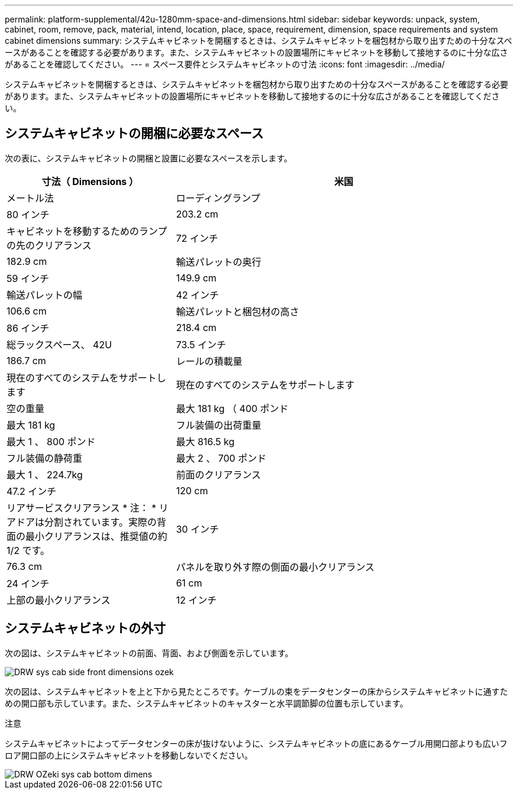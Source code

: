 ---
permalink: platform-supplemental/42u-1280mm-space-and-dimensions.html 
sidebar: sidebar 
keywords: unpack, system, cabinet, room, remove, pack, material, intend, location, place, space, requirement, dimension, space requirements and system cabinet dimensions 
summary: システムキャビネットを開梱するときは、システムキャビネットを梱包材から取り出すための十分なスペースがあることを確認する必要があります。また、システムキャビネットの設置場所にキャビネットを移動して接地するのに十分な広さがあることを確認してください。 
---
= スペース要件とシステムキャビネットの寸法
:icons: font
:imagesdir: ../media/


[role="lead"]
システムキャビネットを開梱するときは、システムキャビネットを梱包材から取り出すための十分なスペースがあることを確認する必要があります。また、システムキャビネットの設置場所にキャビネットを移動して接地するのに十分な広さがあることを確認してください。



== システムキャビネットの開梱に必要なスペース

次の表に、システムキャビネットの開梱と設置に必要なスペースを示します。

[cols="1,2"]
|===
| 寸法（ Dimensions ） | 米国 


| メートル法  a| 
ローディングランプ



 a| 
80 インチ
 a| 
203.2 cm



 a| 
キャビネットを移動するためのランプの先のクリアランス
 a| 
72 インチ



 a| 
182.9 cm
 a| 
輸送パレットの奥行



 a| 
59 インチ
 a| 
149.9 cm



 a| 
輸送パレットの幅
 a| 
42 インチ



 a| 
106.6 cm
 a| 
輸送パレットと梱包材の高さ



 a| 
86 インチ
 a| 
218.4 cm



 a| 
総ラックスペース、 42U
 a| 
73.5 インチ



 a| 
186.7 cm
 a| 
レールの積載量



 a| 
現在のすべてのシステムをサポートします
 a| 
現在のすべてのシステムをサポートします



 a| 
空の重量
 a| 
最大 181 kg （ 400 ポンド



 a| 
最大 181 kg
 a| 
フル装備の出荷重量



 a| 
最大 1 、 800 ポンド
 a| 
最大 816.5 kg



 a| 
フル装備の静荷重
 a| 
最大 2 、 700 ポンド



 a| 
最大 1 、 224.7kg
 a| 
前面のクリアランス



 a| 
47.2 インチ
 a| 
120 cm



 a| 
リアサービスクリアランス * 注： * リアドアは分割されています。実際の背面の最小クリアランスは、推奨値の約 1/2 です。
 a| 
30 インチ



 a| 
76.3 cm
 a| 
パネルを取り外す際の側面の最小クリアランス



 a| 
24 インチ
 a| 
61 cm



 a| 
上部の最小クリアランス
 a| 
12 インチ

|===


== システムキャビネットの外寸

次の図は、システムキャビネットの前面、背面、および側面を示しています。

image::../media/drw_sys_cab_side_front_dimensions_ozeki.gif[DRW sys cab side front dimensions ozek]

次の図は、システムキャビネットを上と下から見たところです。ケーブルの束をデータセンターの床からシステムキャビネットに通すための開口部も示しています。また、システムキャビネットのキャスターと水平調節脚の位置も示しています。

注意

システムキャビネットによってデータセンターの床が抜けないように、システムキャビネットの底にあるケーブル用開口部よりも広いフロア開口部の上にシステムキャビネットを移動しないでください。

image::../media/drw_ozeki_sys_cab_bottom_top_dimensions.gif[DRW OZeki sys cab bottom dimens]
